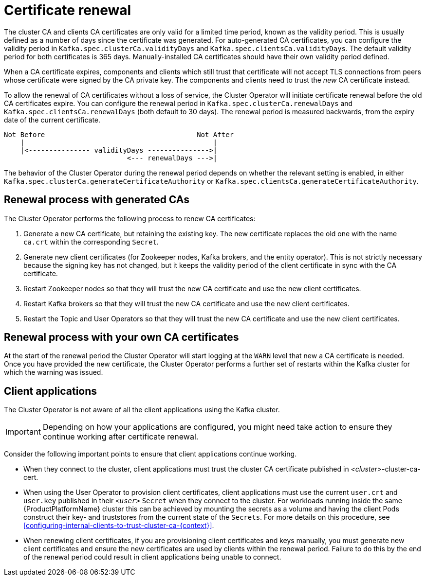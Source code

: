 // Module included in the following assemblies:
//
// assembly-security.adoc

[id='con-certificate-renewal-{context}']
= Certificate renewal

The cluster CA and clients CA certificates are only valid for a limited time period, known as the validity period. 
This is usually defined as a number of days since the certificate was generated. 
For auto-generated CA certificates, you can configure the validity period in `Kafka.spec.clusterCa.validityDays` and `Kafka.spec.clientsCa.validityDays`. 
The default validity period for both certificates is 365 days. 
Manually-installed CA certificates should have their own validity period defined.

When a CA certificate expires, components and clients which still trust that certificate will not accept TLS connections from peers whose certificate were signed by the CA private key.
The components and clients need to trust the _new_ CA certificate instead.

To allow the renewal of CA certificates without a loss of service, the Cluster Operator will initiate certificate renewal before the old CA certificates expire. 
You can configure the renewal period in `Kafka.spec.clusterCa.renewalDays` and `Kafka.spec.clientsCa.renewalDays` (both default to 30 days). 
The renewal period is measured backwards, from the expiry date of the current certificate.

[source]
----
Not Before                                     Not After
    |                                              |
    |<--------------- validityDays --------------->|
                              <--- renewalDays --->|
----

The behavior of the Cluster Operator during the renewal period depends on whether the relevant setting is enabled, in either `Kafka.spec.clusterCa.generateCertificateAuthority` or `Kafka.spec.clientsCa.generateCertificateAuthority`.


== Renewal process with generated CAs

The Cluster Operator performs the following process to renew CA certificates:

. Generate a new CA certificate, but retaining the existing key. The new certificate replaces the old one with the name `ca.crt` within the corresponding `Secret`.

. Generate new client certificates (for Zookeeper nodes, Kafka brokers, and the entity operator).
This is not strictly necessary because the signing key has not changed, but it keeps the validity period of the client certificate in sync with the CA certificate.

. Restart Zookeeper nodes so that they will trust the new CA certificate and use the new client certificates.

. Restart Kafka brokers so that they will trust the new CA certificate and use the new client certificates.

. Restart the Topic and User Operators so that they will trust the new CA certificate and use the new client certificates.


== Renewal process with your own CA certificates

At the start of the renewal period the Cluster Operator will start logging at the `WARN` level that new a CA certificate is needed.
Once you have provided the new certificate, the Cluster Operator performs a further set of restarts within the Kafka cluster for which the warning was issued.

== Client applications

The Cluster Operator is not aware of all the client applications using the Kafka cluster.

IMPORTANT: Depending on how your applications are configured, you might need take action to ensure they continue working after certificate renewal.

Consider the following important points to ensure that client applications continue working.

* When they connect to the cluster, client applications must trust the cluster CA certificate published in _<cluster>_-cluster-ca-cert.

* When using the User Operator to provision client certificates, client applications must use the current `user.crt` and `user.key` published in their `_<user>_` `Secret` when they connect to the cluster.
For workloads running inside the same {ProductPlatformName} cluster this can be achieved by mounting the secrets as a volume and having the client Pods construct their key- and truststores from the current state of the `Secrets`. 
For more details on this procedure, see xref:configuring-internal-clients-to-trust-cluster-ca-{context}[].

* When renewing client certificates, if you are provisioning client certificates and keys manually, you must generate new client certificates and ensure the new certificates are used by clients within the renewal period. Failure to do this by the end of the renewal period could result in client applications being unable to connect. 


